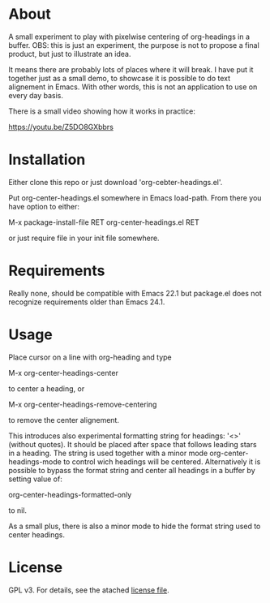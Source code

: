 * About

  [[./screenshot.png]]

  A small experiment to play with pixelwise centering of org-headings in a
  buffer. OBS: this is just an experiment, the purpose is not to propose a final
  product, but just to illustrate an idea.

  It means there are probably lots of places where it will break. I have put it
  together just as a small demo, to showcase it is possible to do text
  alignement in Emacs. With other words, this is not an application to use on
  every day basis.

  There is a small video showing how it works in practice:

   https://youtu.be/Z5DO8GXbbrs

* Installation 

  Either clone this repo or just download 'org-cebter-headings.el'.

  Put org-center-headings.el somewhere in Emacs load-path. From there you
  have option to either:

  M-x package-install-file RET org-center-headings.el RET

  or just require file in your init file somewhere.
  
* Requirements

  Really none, should be compatible with Emacs 22.1 but package.el does not
  recognize requirements older than Emacs 24.1.

* Usage

  Place cursor on a line with org-heading and type

  M-x org-center-headings-center

  to center a heading, or

  M-x org-center-headings-remove-centering

  to remove the center alignement.

  This introduces also experimental formatting string for headings: '<>'
  (without quotes). It should be placed after space that follows leading stars
  in a heading. The string is used together with a minor mode
  org-center-headings-mode to control wich headings will be
  centered. Alternatively it is possible to bypass the format string and center
  all headings in a buffer by setting value of:

  org-center-headings-formatted-only

  to nil.

  As a small plus, there is also a minor mode to hide the format string used to
  center headings.

* License

  GPL v3. For details, see the atached [[./LICENSE][license file]].
